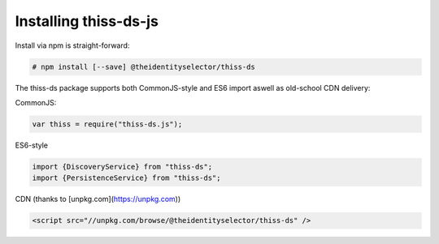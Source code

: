 Installing thiss-ds-js
======================

Install via npm is straight-forward:

.. code-block:: bash

  # npm install [--save] @theidentityselector/thiss-ds

The thiss-ds package supports both CommonJS-style and ES6 import aswell as old-school CDN delivery:

CommonJS:

.. code-block:: js

  var thiss = require("thiss-ds.js");

ES6-style

.. code-block:: js

  import {DiscoveryService} from "thiss-ds";
  import {PersistenceService} from "thiss-ds";

CDN (thanks to [unpkg.com](https://unpkg.com))

.. code-block:: html

  <script src="//unpkg.com/browse/@theidentityselector/thiss-ds" />

